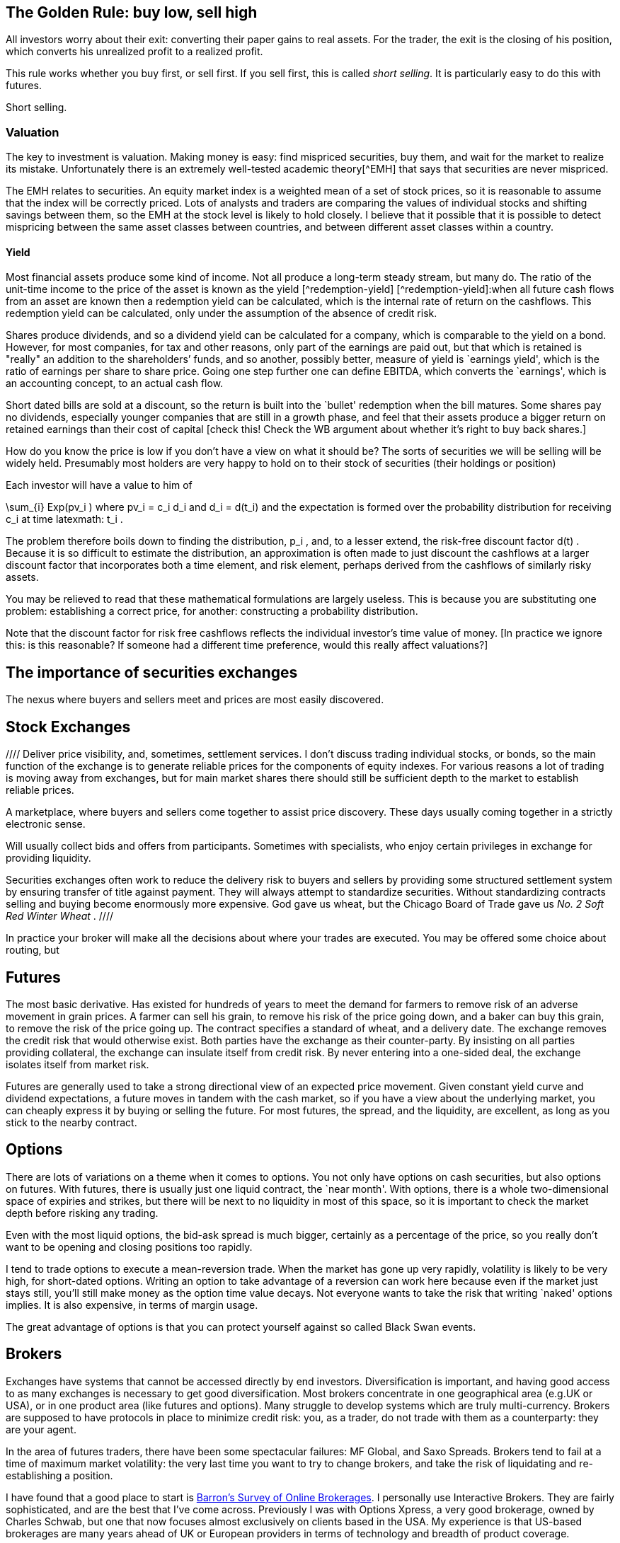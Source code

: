 [[the-golden-rule-buy-low-sell-high]]
The Golden Rule: buy low, sell high
-----------------------------------

All investors worry about their exit: converting their paper gains to
real assets. For the trader, the exit is the closing of his position,
which converts his unrealized profit to a realized profit.

This rule works whether you buy first, or sell first. If you sell first,
this is called __short selling__. It is particularly easy to do this
with futures.

Short selling.


[[valuation]]
Valuation
~~~~~~~~~

The key to investment is valuation. Making money is easy: find mispriced
securities, buy them, and wait for the market to realize its mistake.
Unfortunately there is an extremely well-tested academic theory[^EMH]
that says that securities are never mispriced.

The EMH relates to securities. An equity market index is a weighted mean
of a set of stock prices, so it is reasonable to assume that the index
will be correctly priced. Lots of analysts and traders are comparing the
values of individual stocks and shifting savings between them, so the
EMH at the stock level is likely to hold closely. I believe that it
possible that it is possible to detect mispricing between the same asset
classes between countries, and between different asset classes within a
country.

[[yield]]
Yield
^^^^^

Most financial assets produce some kind of income. Not all produce a
long-term steady stream, but many do. The ratio of the unit-time income
to the price of the asset is known as the yield [^redemption-yield]
[^redemption-yield]:when all future cash flows from an asset are known
then a redemption yield can be calculated, which is the internal rate of
return on the cashflows. This redemption yield can be calculated, only
under the assumption of the absence of credit risk.

Shares produce dividends, and so a dividend yield can be calculated for
a company, which is comparable to the yield on a bond. However, for most
companies, for tax and other reasons, only part of the earnings are paid
out, but that which is retained is "really" an addition to the
shareholders’ funds, and so another, possibly better, measure of yield
is `earnings yield', which is the ratio of earnings per share to share
price. Going one step further one can define EBITDA, which converts the
`earnings', which is an accounting concept, to an actual cash flow.

Short dated bills are sold at a discount, so the return is built into
the `bullet' redemption when the bill matures. Some shares pay no
dividends, especially younger companies that are still in a growth
phase, and feel that their assets produce a bigger return on retained
earnings than their cost of capital [check this! Check the WB argument
about whether it’s right to buy back shares.]

How do you know the price is low if you don’t have a view on what it
should be? The sorts of securities we will be selling will be widely
held. Presumably most holders are very happy to hold on to their stock
of securities (their holdings or position)

Each investor will have a value to him of

$$
 \sum_{i} Exp(pv_i ) 
$$
where $$ pv_i = c_i d_i $$ and $$ d_i = d(t_i) $$
and the expectation is formed over the probability distribution for
receiving $$ c_i $$ at time latexmath:$$ t_i $$.

The problem therefore boils down to finding the distribution,
$$ p_i $$, and, to a lesser extend, the risk-free discount
factor $$ d(t) $$. Because it is so difficult to estimate the
distribution, an approximation is often made to just discount the
cashflows at a larger discount factor that incorporates both a time
element, and risk element, perhaps derived from the cashflows of
similarly risky assets.

You may be relieved to read that these mathematical formulations are
largely useless. This is because you are substituting one problem:
establishing a correct price, for another: constructing a probability
distribution.

Note that the discount factor for risk free cashflows reflects the
individual investor’s time value of money. [In practice we ignore this:
is this reasonable? If someone had a different time preference, would
this really affect valuations?]


[[the-importance-of-securities-exchanges]]
The importance of securities exchanges
--------------------------------------

The nexus where buyers and sellers meet and prices are most easily
discovered.

[[stock-exchanges]]
Stock Exchanges
---------------


//// Deliver price visibility, and, sometimes, settlement services. 
I don't discuss trading individual stocks, or bonds, so the main function 
of the exchange is to generate reliable prices for the components of equity indexes. For various reasons a lot of trading is moving 
away from exchanges, but for main market shares there should still
be sufficient depth to the market to establish reliable prices. 


// Say something about Dark Pools.

A marketplace, where buyers and sellers come together to assist price
discovery. These days usually coming together in a strictly electronic
sense.

Will usually collect bids and offers from participants. Sometimes with
specialists, who enjoy certain privileges in exchange for providing
liquidity.

Securities exchanges often work to reduce the delivery risk to buyers
and sellers by providing some structured settlement system by ensuring
transfer of title against payment. They will always attempt to
standardize securities. Without standardizing contracts selling and
buying become enormously more expensive. God gave us wheat, but the
Chicago Board of Trade gave us _No. 2 Soft Red Winter Wheat_ .
 ////

In practice your broker will make all the decisions about where your trades are executed.
You may be offered some choice about routing, but 

[[futures]]
Futures
-------

The most basic derivative. Has existed for hundreds of years to meet the
demand for farmers to remove risk of an adverse movement in grain
prices. A farmer can sell his grain, to remove his risk of the price
going down, and a baker can buy this grain, to remove the risk of the
price going up. The contract specifies a standard of wheat, and a
delivery date. The exchange removes the credit risk that would otherwise
exist. Both parties have the exchange as their counter-party. By
insisting on all parties providing collateral, the exchange can insulate
itself from credit risk. By never entering into a one-sided deal, the
exchange isolates itself from market risk.

Futures are generally used to take a strong directional view of an
expected price movement. Given constant yield curve and dividend
expectations, a future moves in tandem with the cash market, so if you
have a view about the underlying market, you can cheaply express it by
buying or selling the future. For most futures, the spread, and the
liquidity, are excellent, as long as you stick to the nearby contract.

[[options]]
Options
-------

There are lots of variations on a theme when it comes to options. You
not only have options on cash securities, but also options on futures.
With futures, there is usually just one liquid contract, the `near
month'. With options, there is a whole two-dimensional space of expiries
and strikes, but there will be next to no liquidity in most of this
space, so it is important to check the market depth before risking any
trading.

Even with the most liquid options, the bid-ask spread is much bigger,
certainly as a percentage of the price, so you really don’t want to be
opening and closing positions too rapidly.

I tend to trade options to execute a mean-reversion trade. When the
market has gone up very rapidly, volatility is likely to be very high,
for short-dated options. Writing an option to take advantage of a
reversion can work here because even if the market just stays still,
you’ll still make money as the option time value decays. Not everyone
wants to take the risk that writing `naked' options implies. It is also expensive, in terms of margin usage.

The great advantage of options is that you can protect yourself against so called Black Swan events.

[[brokers]]
Brokers
-------

Exchanges have systems that cannot be accessed directly by end
investors. Diversification is important, and having good access to as
many exchanges is necessary to get good diversification. Most brokers
concentrate in one geographical area (e.g.UK or USA), or in one product
area (like futures and options). Many struggle to develop systems which
are truly multi-currency. Brokers are supposed to have protocols in
place to minimize credit risk: you, as a trader, do not trade with them
as a counterparty: they are your agent.

In the area of futures traders, there have been some spectacular
failures: MF Global, and Saxo Spreads. Brokers tend to fail at a time of
maximum market volatility: the very last time you want to try to change
brokers, and take the risk of liquidating and re-establishing a
position.

I have found that a good place to start is
http://online.barrons.com/articles/SB51367578116875004693704580500193983582362[Barron’s
Survey of Online Brokerages]. I personally use Interactive Brokers. They
are fairly sophisticated, and are the best that I’ve come across.
Previously I was with Options Xpress, a very good brokerage, owned by
Charles Schwab, but one that now focuses almost exclusively on clients
based in the USA. My experience is that US-based brokerages are many
years ahead of UK or European providers in terms of technology and
breadth of product coverage.

[[styles-of-investing]]
Styles of Investing
-------------------

[[time-horizons]]
Time Horizons
~~~~~~~~~~~~~

Some people make a keen distinction between speculating and investing.
The general idea is that investing is finding the highest-quality assets
and allocating capital to them for a long time. Warren Buffet’s holding
period is, famously, `for ever'. Speculating is associated with
short-term trading. `Day traders' (and most spot FX traders) will open
positions after they arrive at work, and close them all out before they
go home for the night. An individual will have a time horizon which is
determined by the timescale over which he transitions from being a net
saver to a net dissaver footnote:[It is not entirely clear to me that,
if a fund is managed for a large pool of savers, the time horizon he
should focus on should be some average of the economic situation of his
investors.].

[[momentum]]
Momentum
~~~~~~~~

Momentum trading is exactly what it sounds. You wait until you see
something go into a `bull market' and climb on the bandwagon, making
sure that you jump off before it reverses and enters a `bear market'.
The financial press routinely refers to bull and bear markets as if they
self-evidently exist. But the EMH, for which the proposers were awarded
a Nobel Prize, postulates that the sort of price behaviour which would
give rise to a bull or a bear market simply does not exist.

If one looks at a price history of the S&P 500 index since 2009 to
today, it certainly doesn’t look as though it has followed a random
walk. In his extensive analysis of investment strategies, XXX has
concluded that momentum investing is the only one that produces
sustained extraordinary risk-adjusted returns [Reference book on asset
returns] .

My view on momentum investing is that by the time a bull market is
established the valuation of the asset is too rich for me to want to
invest. The S&P500 is now at a very steep valuation, and to buy now is
to risk being long when the market crashes. It is certainly the case
that markets go up steadily and then crash precipitously.

[[growth]]
Growth
~~~~~~

Some industries, and companies, are likely to grow faster than others.
Internet stocks are likely to grow quicker than steel manufacturers.
Given that assets will flow to equalize the returns on the two types of
stock, it follows that growth stocks will have a lower yield (dividend,
and earnings) than the alternatives.

The growth style of investing tries to identify stocks with genuine
growth prospects. This tends to be a popular investment style in a macro
environment with strong economic growth.

[[value]]
Value
~~~~~

Value investing is associated with Ben Graham, ??? Dodd and Warren
Buffett. This attempts to examine companies’ accounts closely to
identify undervalued companies, especially those which are out of favour
whose price has dropped below a `fair' value. Buffett’s style also
attempts to identify sustainable competitive advantage footnote:[Buffett
has written extensively on his philosophy of investing and on many other
varied topics in finance.]

[[sector-rotation]]
Sector rotation
~~~~~~~~~~~~~~~

Sectors go in and out of fashion. 
Multiples theoretically reflect growth prospects, but growth is something that must come to an end.
It is, in general, impossible to know whether a sector is cheap because it is despairately unfashionable,
or because there genuinely are a lot of companies in it which are about to fold. 
It may be that both are applicable.

There is always something being written in Seeking Alpha about which sector is about to come back from the dead, but beware that these are usually written by fans of the sector.

It is generally the case that earnings are much less volatile than a stock price, and that yields are mean-reverting.

[[technical-trading-and-mean-reversion]]
Technical Trading and Mean Reversion
~~~~~~~~~~~~~~~~~~~~~~~~~~~~~~~~~~~~

Equity markets typically have an annual standard deviation of 20%. This
is an annual variance of 4%. A typical daily variance, given there are
roughly 200 trading days per year is therefore a typical daily SD is
1.4%, so once or twice a year you can expect to see moves of around 3%.
This is a big move, the sort that leads to margin calls and heart
attacks for holders of highly geared positions. It is also the sort of
move that is likely to prove profitable for those who are confident
enough that this does not signal the start of the next bull or bear
market and have equity reserves remaining to extend or sustain a
position to express this view.

There is a fundamental contradiction between mean reversion and the zero
autocorrelation behaviour predicted by the EMH. As a non-trader, I
believed that traders could not beat the market, but my practical
experience of seeing large moves in the market leads me to believe that
mean reversion is a fact of life at extremes of the market. I do not
truly know the mechanism for this, but I think that it is something to
do with forced closing of positions which are adversely affected by
sudden large moves. A brokerage will close out a position when
inadequate margin has been posted. Brokerages vary, but none are patient
when it comes to waiting for margin calls to be met.

[[macro-trading]]
Macro Trading
~~~~~~~~~~~~~

Most investors depend on fund managers to make investment decisions for
them. Most fund managers are concerned with a small sector of the
universe of financial assets. Some will focus on UK large cap stocks,
others on small cap, others on emerging markets debt, others on `special
situations' (takeovers and mergers), there are many flavours of debt
funds. It is widely known that decisions about asset allocation are
usually more important than decisions about individual securities, but
these are often taken by default: either by the investor who selects a
fund, often based on its recent performance, or marketing, or because a
regulator has decreed that certain types of saving must be allocated to
`low risk' assets. This is particularly true of pension savings, which
are the biggest source of investment [check this and give reference],
where, increasingly, regulators require cashflows from the asset to
match the liability. Because cashflows from equities are uncertain,
relative to cashflows required to service annuities, this effectively
drives savings into fixed-income products.

I believe that by holding a portfolio that has the potential to hold a
very wide range of financial assets, it is possible to profit from
correctly calling changes in the global economy. This requires an
understanding of how different asset classes will react to unexpected
changes in the wider economy, and an edge on other investors on
predicting the evolution of how the global economy will evolve.

[[turning-japanese]]
Turning Japanese
~~~~~~~~~~~~~~~~

We live in oriental times. In 1992, because of bad lending to finance
property purchases, Japanese banks were pushed to the brink. To avert a
collapse of the Japanese economy, the government adopted extreme
monetary stimulus, pushing `risk free' rates down to approximately zero,
encourage borrowing and capital investment, and, incidentally, prevent
major failures of large banks. When reducing interest rates failed to
have the desired effect, the government set about buying assets,
particularly government bonds, as a way of continuing the war on
stagnation by other means.

Something spookily similar happened in the West in 2008. It was widely
expected that flooding the economy with high powered money would cause
inflation, and growth, but, as in Japan sixteen years earlier, this
didn’t happen. Instead the West joined Japan in a period of weak growth,
and low inflation, and a continued bull market in risk free assets. What
happens next is the most important question for traders.

Central bank governors in the USA have stated that interest rates are
about to start rising. This did actually happen in Japan, but the impact
on the economy was so bad that the policy was reversed, and the central
bank returned to more `unconventional' monetary policy, with the
government deciding on various policies to boost demand and reduce the
rigidity in the supply side of the economy. [Check what the `three
arrows' of Abenomics are: presumably monetary, supply-side reforms and
?foreign exchange policy]

Japan and the West have not followed exactly the same path. The Nikkei
is still well below its peak in 1992, whereas the S&P500 has more than
tripled since 2009. Bond yields of developed countries throughout the
world are hitting their lowest value ever. Strong corporate names can
issue paper at unprecedently cheap rates, and have done so, often to
return cash to shareholders in the form of dividends or buybacks, but
rarely to invest in capital assets, which the possible exception of the
Fracking Fraternity.

An investment strategy requires a view of the future. We can envisage
(at least) three scenarios:

1.  Growth in the world economy picks up smartly, productivity and
labour force participation increase, demand for commodities picks up and
we catch up with the trend growth that applied before 2008. `Growth'
2.  We hit stagflation: growth remains `lacklustre' but the huge
quantities of (central bank) money that have been injected leads to
persistent, and possibly accelerating inflation. `Stagflation'
3.  We continue in a low-growth, near-deflationary path indefinitely.
`Japan'

It seems to me that one big issue to resolve is similarity of what we
are going through now, to the situation in Japan around the late
nineties. It has been suggested [reference?] that monetary policy in
Japan was, and possibly still is, too tight, because the commercial
banks inability, or unwillingness to lend.

[[japan-scenario]]
Japan Scenario
^^^^^^^^^^^^^^

As a general rule, we tend to overestimate the probability that things
will not change, so the Japan scenario is one we should examine closely.
It is not at all clear that the right investment decision in Japan in
1999 will be the right decision here, in the West, today. There was no
bull market in equities in Japan up to this point. My tentative view is
that, because inflation will remain subdued in this scenario, that fixed
income will remain decent investment choice, especially coporate bonds,
including sub-investment grade, but only from the strongest names.
Because government bonds have such low yields, for mean reversion
reaons, it’s hard to justify putting them into a portfolio at all.

[[stagflation-scenario]]
Stagflation Scenario
^^^^^^^^^^^^^^^^^^^^

Here we need to get out of bonds. Gold and real estate might do well.

[[real-recovery-scenario]]
Real Recovery Scenario
^^^^^^^^^^^^^^^^^^^^^^

Cyclical stocks. Miners, commodities. It might be good to short the
currencies of the most rapidly growing economies. Emerging markets, with
their exposure to commodities might be good too.

[cols=",,,",options="header",]
|=======================================
|Asset |Japan |Stagflation |Growth
|EEM |buy |sell |hold
|Gold |sell |buy |hold
|Developed World Equity |sell |sell |buy
|T Bonds |buy |sell |hold
|US Dollar |buy |sell |hold
|=======================================

[Find article by Robert Buckland, equity strategist from Citigroup, who
has written about the difference between Japan and the USA, and has
pointed out the difference in equity market returns following their
crashes can be attributed to differences in profit margins: Jap
companies had minimal margins and could barely afford to service their
debt and coupon payments, whereas US companies have very strong margins,
and, as debt costs plummetted with QE, were able to increase returns to
equity holders.]

What sectors have benefited from QE: very high quality names and true
growth stocks like Google. Those that have lost out: cyclical stocks and
particularly miners.
